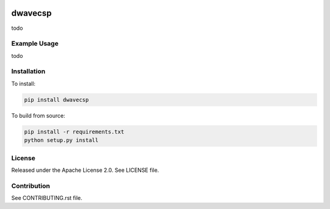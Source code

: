 .. image:: https://circleci.com/gh/arcondello/dwavecsp.svg?style=svg
    :target: https://circleci.com/gh/arcondello/dwavecsp
    :alt: circle-ci Status

.. image:: https://coveralls.io/repos/github/dwavesystems/dwave_constraint_compilers/badge.svg?branch=master
    :target: https://coveralls.io/github/dwavesystems/dwave_constraint_compilers?branch=master
    :alt: Coverage Report

.. image:: https://readthedocs.org/projects/dwave_constraint_compilers/badge/?version=latest
    :target: http://dwave_constraint_compilers.readthedocs.io/en/latest/?badge=latest
    :alt: Documentation Status

.. index-start-marker

dwavecsp
========

todo

Example Usage
-------------

todo

.. index-end-marker

Installation
------------

.. installation-start-marker

To install:

.. code-block:: bash

    pip install dwavecsp

To build from source:

.. code-block:: bash
    
    pip install -r requirements.txt
    python setup.py install

.. installation-end-marker

License
-------

Released under the Apache License 2.0. See LICENSE file.

Contribution
------------

See CONTRIBUTING.rst file.
